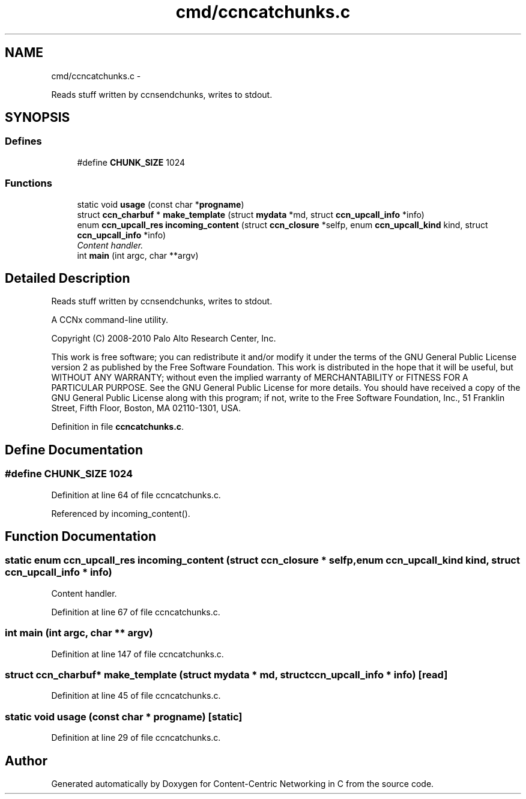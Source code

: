 .TH "cmd/ccncatchunks.c" 3 "21 Aug 2012" "Version 0.6.1" "Content-Centric Networking in C" \" -*- nroff -*-
.ad l
.nh
.SH NAME
cmd/ccncatchunks.c \- 
.PP
Reads stuff written by ccnsendchunks, writes to stdout.  

.SH SYNOPSIS
.br
.PP
.SS "Defines"

.in +1c
.ti -1c
.RI "#define \fBCHUNK_SIZE\fP   1024"
.br
.in -1c
.SS "Functions"

.in +1c
.ti -1c
.RI "static void \fBusage\fP (const char *\fBprogname\fP)"
.br
.ti -1c
.RI "struct \fBccn_charbuf\fP * \fBmake_template\fP (struct \fBmydata\fP *md, struct \fBccn_upcall_info\fP *info)"
.br
.ti -1c
.RI "enum \fBccn_upcall_res\fP \fBincoming_content\fP (struct \fBccn_closure\fP *selfp, enum \fBccn_upcall_kind\fP kind, struct \fBccn_upcall_info\fP *info)"
.br
.RI "\fIContent handler. \fP"
.ti -1c
.RI "int \fBmain\fP (int argc, char **argv)"
.br
.in -1c
.SH "Detailed Description"
.PP 
Reads stuff written by ccnsendchunks, writes to stdout. 

A CCNx command-line utility.
.PP
Copyright (C) 2008-2010 Palo Alto Research Center, Inc.
.PP
This work is free software; you can redistribute it and/or modify it under the terms of the GNU General Public License version 2 as published by the Free Software Foundation. This work is distributed in the hope that it will be useful, but WITHOUT ANY WARRANTY; without even the implied warranty of MERCHANTABILITY or FITNESS FOR A PARTICULAR PURPOSE. See the GNU General Public License for more details. You should have received a copy of the GNU General Public License along with this program; if not, write to the Free Software Foundation, Inc., 51 Franklin Street, Fifth Floor, Boston, MA 02110-1301, USA. 
.PP
Definition in file \fBccncatchunks.c\fP.
.SH "Define Documentation"
.PP 
.SS "#define CHUNK_SIZE   1024"
.PP
Definition at line 64 of file ccncatchunks.c.
.PP
Referenced by incoming_content().
.SH "Function Documentation"
.PP 
.SS "static enum \fBccn_upcall_res\fP incoming_content (struct \fBccn_closure\fP * selfp, enum \fBccn_upcall_kind\fP kind, struct \fBccn_upcall_info\fP * info)"
.PP
Content handler. 
.PP
Definition at line 67 of file ccncatchunks.c.
.SS "int main (int argc, char ** argv)"
.PP
Definition at line 147 of file ccncatchunks.c.
.SS "struct \fBccn_charbuf\fP* make_template (struct \fBmydata\fP * md, struct \fBccn_upcall_info\fP * info)\fC [read]\fP"
.PP
Definition at line 45 of file ccncatchunks.c.
.SS "static void usage (const char * progname)\fC [static]\fP"
.PP
Definition at line 29 of file ccncatchunks.c.
.SH "Author"
.PP 
Generated automatically by Doxygen for Content-Centric Networking in C from the source code.
